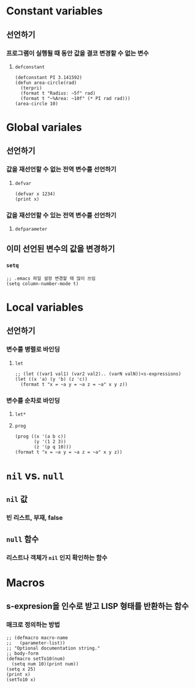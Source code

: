 * Constant variables
** 선언하기
*** 프로그램이 실행될 때 동안 값을 결코 변경할 수 없는 변수
**** ~defconstant~
#+begin_src common-lisp
(defconstant PI 3.141592)
(defun area-circle(rad)
  (terpri)
  (format t "Radius: ~5f" rad)
  (format t "~%Area: ~10f" (* PI rad rad)))
(area-circle 10)
#+end_src
* Global variales
** 선언하기
*** 값을 재선언할 수 없는 전역 변수를 선언하기
**** ~defvar~
#+begin_src common-lisp
(defvar x 1234)
(print x)
#+end_src
*** 값을 재선언할 수 있는 전역 변수를 선언하기
**** ~defparameter~
** 이미 선언된 변수의 값을 변경하기
*** ~setq~
#+begin_src common-lisp
;; .emacs 파일 설정 변경할 때 많이 쓰임
(setq column-number-mode t)
#+end_src
* Local variables
** 선언하기
*** 변수를 병렬로 바인딩
**** ~let~
#+begin_src common-lisp
;; (let ((var1 val1) (var2 val2).. (varN valN))<s-expressions)
(let ((x 'a) (y 'b) (z 'c))
  (format t "x = ~a y = ~a z = ~a" x y z))
#+end_src
*** 변수를 순차로 바인딩
**** ~let*~
**** ~prog~
#+begin_src common-lisp
(prog ((x '(a b c))
       (y '(1 2 3))
       (z '(p q 10)))
(format t "x = ~a y = ~a z = ~a" x y z))
#+end_src
* ~nil~ vs. ~null~
** ~nil~ 값
*** 빈 리스트, 부재, false
** ~null~ 함수
*** 리스트나 객체가 ~nil~ 인지 확인하는 함수
* Macros
** s-expresion을 인수로 받고 LISP 형태를 반환하는 함수
*** 매크로 정의하는 방법
#+begin_src common-lisp
;; (defmacro macro-name
;;   (parameter-list))
;; "Optional documentation string."
;; body-form
(defmacro setTo10(num)
  (setq num 10)(print num))
(setq x 25)
(print x)
(setTo10 x)
#+end_src
